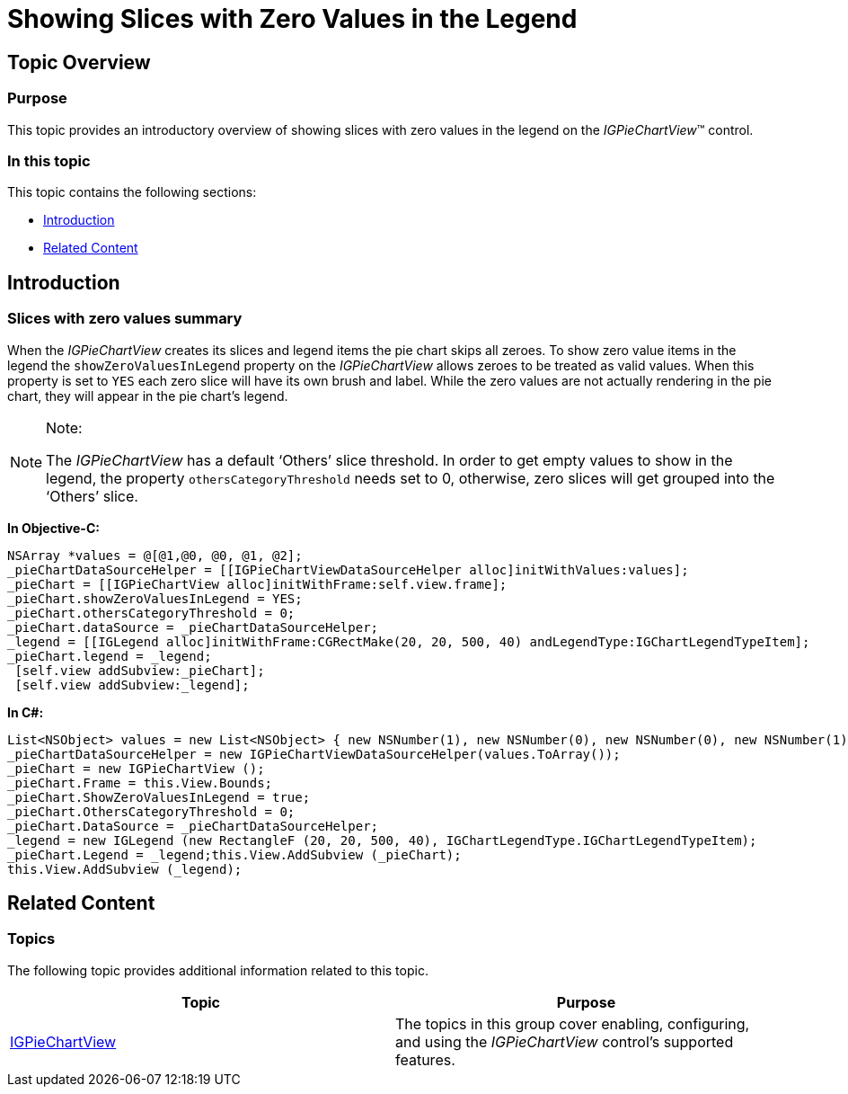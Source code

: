 ﻿////

|metadata|
{
    "name": "igpiechartview-showing-slices-zero-values-legend",
    "controlName": [],
    "tags": [],
    "guid": "26a36d90-f8a4-41d5-bdfa-fa9c95098b3a",  
    "buildFlags": [],
    "createdOn": "2015-03-30T12:47:54.1081147Z"
}
|metadata|
////

= Showing Slices with Zero Values in the Legend

== Topic Overview

=== Purpose

This topic provides an introductory overview of showing slices with zero values in the legend on the  _IGPieChartView_™ control.

=== In this topic

This topic contains the following sections:

* <<_Ref324841248, Introduction >>
* <<_Ref215823716, Related Content >>

[[_Ref324841248]]
== Introduction

=== Slices with zero values summary

When the  _IGPieChartView_   creates its slices and legend items the pie chart skips all zeroes. To show zero value items in the legend the `showZeroValuesInLegend` property on the  _IGPieChartView_   allows zeroes to be treated as valid values. When this property is set to `YES` each zero slice will have its own brush and label. While the zero values are not actually rendering in the pie chart, they will appear in the pie chart’s legend.

.Note:
[NOTE]
====
The  _IGPieChartView_   has a default ‘Others’ slice threshold. In order to get empty values to show in the legend, the property `othersCategoryThreshold` needs set to 0, otherwise, zero slices will get grouped into the ‘Others’ slice.
====

*In Objective-C:*

[source,csharp]
----
NSArray *values = @[@1,@0, @0, @1, @2];
_pieChartDataSourceHelper = [[IGPieChartViewDataSourceHelper alloc]initWithValues:values];
_pieChart = [[IGPieChartView alloc]initWithFrame:self.view.frame];
_pieChart.showZeroValuesInLegend = YES;
_pieChart.othersCategoryThreshold = 0;
_pieChart.dataSource = _pieChartDataSourceHelper;
_legend = [[IGLegend alloc]initWithFrame:CGRectMake(20, 20, 500, 40) andLegendType:IGChartLegendTypeItem];
_pieChart.legend = _legend;
 [self.view addSubview:_pieChart];
 [self.view addSubview:_legend];
----

*In C#:*

[source,csharp]
----
List<NSObject> values = new List<NSObject> { new NSNumber(1), new NSNumber(0), new NSNumber(0), new NSNumber(1), new NSNumber(2) };
_pieChartDataSourceHelper = new IGPieChartViewDataSourceHelper(values.ToArray());
_pieChart = new IGPieChartView ();
_pieChart.Frame = this.View.Bounds;
_pieChart.ShowZeroValuesInLegend = true;
_pieChart.OthersCategoryThreshold = 0;
_pieChart.DataSource = _pieChartDataSourceHelper;
_legend = new IGLegend (new RectangleF (20, 20, 500, 40), IGChartLegendType.IGChartLegendTypeItem);
_pieChart.Legend = _legend;this.View.AddSubview (_pieChart);
this.View.AddSubview (_legend);
----

[[_Ref324841253]]
[[_Ref215823716]]
== Related Content

=== Topics

The following topic provides additional information related to this topic.

[options="header", cols="a,a"]
|====
|Topic|Purpose

| link:igpiechartview.html[IGPieChartView]
|The topics in this group cover enabling, configuring, and using the _IGPieChartView_ control’s supported features.

|====